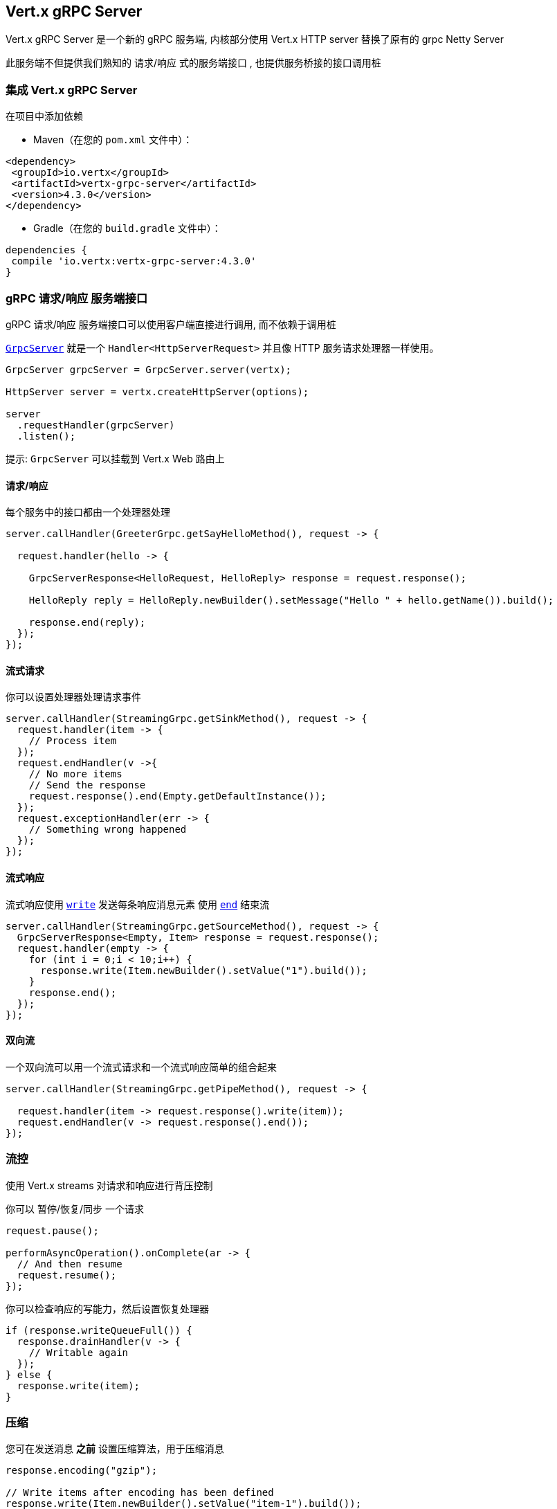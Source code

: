 == Vert.x gRPC Server

Vert.x gRPC Server 是一个新的 gRPC 服务端, 内核部分使用 Vert.x HTTP server 替换了原有的 grpc Netty Server

此服务端不但提供我们熟知的 请求/响应 式的服务端接口 , 也提供服务桥接的接口调用桩


=== 集成 Vert.x gRPC Server

在项目中添加依赖

* Maven（在您的 `pom.xml` 文件中）：

[source,xml,subs="+attributes"]
----
<dependency>
 <groupId>io.vertx</groupId>
 <artifactId>vertx-grpc-server</artifactId>
 <version>4.3.0</version>
</dependency>
----

* Gradle（在您的 `build.gradle` 文件中）：

[source,groovy,subs="+attributes"]
----
dependencies {
 compile 'io.vertx:vertx-grpc-server:4.3.0'
}
----

=== gRPC 请求/响应 服务端接口

gRPC 请求/响应 服务端接口可以使用客户端直接进行调用, 而不依赖于调用桩

``link:../../apidocs/io/vertx/grpc/server/GrpcServer.html[GrpcServer]`` 就是一个 `Handler<HttpServerRequest>` 并且像 HTTP 服务请求处理器一样使用。

[source,java]
----
GrpcServer grpcServer = GrpcServer.server(vertx);

HttpServer server = vertx.createHttpServer(options);

server
  .requestHandler(grpcServer)
  .listen();
----

提示: `GrpcServer` 可以挂载到 Vert.x Web 路由上

==== 请求/响应

每个服务中的接口都由一个处理器处理

[source,java]
----
server.callHandler(GreeterGrpc.getSayHelloMethod(), request -> {

  request.handler(hello -> {

    GrpcServerResponse<HelloRequest, HelloReply> response = request.response();

    HelloReply reply = HelloReply.newBuilder().setMessage("Hello " + hello.getName()).build();

    response.end(reply);
  });
});
----

==== 流式请求

你可以设置处理器处理请求事件

[source,java]
----
server.callHandler(StreamingGrpc.getSinkMethod(), request -> {
  request.handler(item -> {
    // Process item
  });
  request.endHandler(v ->{
    // No more items
    // Send the response
    request.response().end(Empty.getDefaultInstance());
  });
  request.exceptionHandler(err -> {
    // Something wrong happened
  });
});
----

==== 流式响应

流式响应使用 ``link:../../apidocs/io/vertx/core/streams/WriteStream.html#write-java.lang.Object-[write]`` 发送每条响应消息元素
使用  ``link:../../apidocs/io/vertx/core/streams/WriteStream.html#end--[end]`` 结束流

[source,java]
----
server.callHandler(StreamingGrpc.getSourceMethod(), request -> {
  GrpcServerResponse<Empty, Item> response = request.response();
  request.handler(empty -> {
    for (int i = 0;i < 10;i++) {
      response.write(Item.newBuilder().setValue("1").build());
    }
    response.end();
  });
});
----

==== 双向流

一个双向流可以用一个流式请求和一个流式响应简单的组合起来

[source,java]
----
server.callHandler(StreamingGrpc.getPipeMethod(), request -> {

  request.handler(item -> request.response().write(item));
  request.endHandler(v -> request.response().end());
});
----

=== 流控

使用 Vert.x streams 对请求和响应进行背压控制

你可以 暂停/恢复/同步 一个请求

[source,java]
----
request.pause();

performAsyncOperation().onComplete(ar -> {
  // And then resume
  request.resume();
});
----

你可以检查响应的写能力，然后设置恢复处理器

[source,java]
----
if (response.writeQueueFull()) {
  response.drainHandler(v -> {
    // Writable again
  });
} else {
  response.write(item);
}
----

=== 压缩

您可在发送消息 *之前* 设置压缩算法，用于压缩消息

[source,java]
----
response.encoding("gzip");

// Write items after encoding has been defined
response.write(Item.newBuilder().setValue("item-1").build());
response.write(Item.newBuilder().setValue("item-2").build());
response.write(Item.newBuilder().setValue("item-3").build());
----

=== 解压缩

解压缩在服务端自动进行 (译者注: gRPC只内置了gzip,如果要使用其他压缩算法需要在客户端和服务端同时进行扩展)

=== 调用桩接口

Vert.x gRPC Server 提供了传统的使用 gRPC 通道的调用桩接口

[source,java]
----
GrpcServer grpcServer = GrpcServer.server(vertx);

GreeterGrpc.GreeterImplBase service = new GreeterGrpc.GreeterImplBase() {
  @Override
  public void sayHello(HelloRequest request, StreamObserver<HelloReply> responseObserver) {
    responseObserver.onNext(HelloReply.newBuilder().setMessage("Hello " + request.getName()).build());
    responseObserver.onCompleted();
  }
};

// Bind the service bridge in the gRPC server
GrpcServiceBridge serverStub = GrpcServiceBridge.bridge(service);
serverStub.bind(grpcServer);

// Start the HTTP/2 server
vertx.createHttpServer(options)
  .requestHandler(grpcServer)
  .listen();
----

=== 消息级接口

服务端提供了消息级别的接口用于直接处理 protobuf 编码的 gRPC 消息

TIP: 服务端消息级接口可以和客户端消息级接口一起使用构建一个 gRPC 反向代理

如果你对消息的内容不感兴趣,而是想将消息转发到其他服务,比方说你在写一个代理,这些接口就十分有用。

[source,java]
----
ServiceName greeterServiceName = ServiceName.create("helloworld", "Greeter");

server.callHandler(request -> {

  if (request.serviceName().equals(greeterServiceName) && request.methodName().equals("SayHello")) {

    request.handler(protoHello -> {
      // Handle protobuf encoded hello
      performAsyncOperation(protoHello)
        .onSuccess(protoReply -> {
          // Reply with protobuf encoded reply
          request.response().end(protoReply);
        }).onFailure(err -> {
          request.response()
            .status(GrpcStatus.ABORTED)
            .end();
        });
    });
  } else {
    request.response()
      .status(GrpcStatus.NOT_FOUND)
      .end();
  }
});
----

您也可以使用 `messageHandler` 处理 ``link:../../apidocs/io/vertx/grpc/common/GrpcMessage.html[GrpcMessage]`` ，这些消息会保留客户端的编码，
如果你想直接转发压缩后的消息就非常有用，可以避免二次解压缩和压缩。

[source,java]
----
ServiceName greeterServiceName = ServiceName.create("helloworld", "Greeter");

server.callHandler(request -> {

  if (request.serviceName().equals(greeterServiceName) && request.methodName().equals("SayHello")) {

    request.messageHandler(helloMessage -> {

      // Can be identity or gzip
      String helloEncoding = helloMessage.encoding();

      // Handle hello message
      handleGrpcMessage(helloMessage)
        .onSuccess(replyMessage -> {
          // Reply with reply message

          // Can be identity or gzip
          String replyEncoding = replyMessage.encoding();

          // Send the reply
          request.response().endMessage(replyMessage);
        }).onFailure(err -> {
          request.response()
            .status(GrpcStatus.ABORTED)
            .end();
        });
    });
  } else {
    request.response()
      .status(GrpcStatus.NOT_FOUND)
      .end();
  }
});
----

``link:../../apidocs/io/vertx/grpc/common/GrpcWriteStream.html#writeMessage-io.vertx.grpc.common.GrpcMessage-[writeMessage]`` 和 ``link:../../apidocs/io/vertx/grpc/common/GrpcWriteStream.html#endMessage-io.vertx.grpc.common.GrpcMessage-[endMessage]``
将处理这些消息编码：

- 如果消息使用服务端编码，将原样发出
- 如果消息使用一个不同的编码, 它将会重新编码，例如：压缩和解压缩